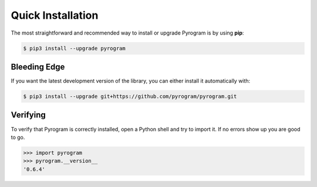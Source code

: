 Quick Installation
==================

The most straightforward and recommended way to install or upgrade Pyrogram is by using **pip**:

.. code-block:: bash

    $ pip3 install --upgrade pyrogram

Bleeding Edge
-------------

If you want the latest development version of the library, you can either install it automatically with:

.. code-block:: bash

    $ pip3 install --upgrade git+https://github.com/pyrogram/pyrogram.git

Verifying
---------

To verify that Pyrogram is correctly installed, open a Python shell and try to import it.
If no errors show up you are good to go.

.. code-block:: bash

    >>> import pyrogram
    >>> pyrogram.__version__
    '0.6.4'

.. _TgCrypto: https://docs.pyrogram.ml/resources/TgCrypto